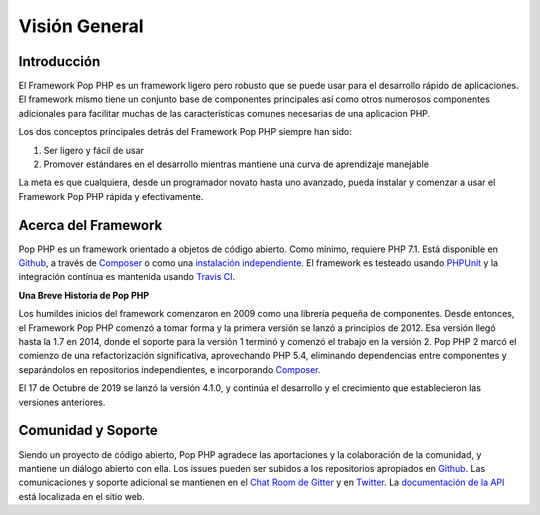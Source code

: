 Visión General
========

Introducción
------------

El Framework Pop PHP es un framework ligero pero robusto que se puede usar para el desarrollo
rápido de aplicaciones. El framework mismo tiene un conjunto base de componentes principales
así como otros numerosos componentes adicionales para facilitar muchas de las características
comunes necesarias de una aplicacion PHP.

Los dos conceptos principales detrás del Framework Pop PHP siempre han sido:

1. Ser ligero y fácil de usar
2. Promover estándares en el desarrollo mientras mantiene una curva de aprendizaje manejable

La meta es que cualquiera, desde un programador novato hasta uno avanzado, pueda instalar
y comenzar a usar el Framework Pop PHP rápida y efectivamente.

Acerca del Framework
-------------------

Pop PHP es un framework orientado a objetos de código abierto. Como mínimo, requiere PHP 7.1.
Está disponible en `Github`_, a través de `Composer`_ o como una `instalación independiente`_.
El framework es testeado usando `PHPUnit`_ y la integración contínua es mantenida usando `Travis CI`_.

**Una Breve Historia de Pop PHP**

Los humildes inicios del framework comenzaron en 2009 como una librería pequeña de componentes.
Desde entonces, el Framework Pop PHP comenzó a tomar forma y la primera versión se lanzó a
principios de 2012. Esa versión llegó hasta la 1.7 en 2014, donde el soporte para la versión 1
terminó y comenzó el trabajo en la versión 2. Pop PHP 2 marcó el comienzo de una refactorización
significativa, aprovechando PHP 5.4, eliminando dependencias entre componentes y separándolos en
repositorios independientes, e incorporando `Composer`_.

El 17 de Octubre de 2019 se lanzó la versión 4.1.0, y continúa el desarrollo y el crecimiento que
establecieron las versiones anteriores.

Comunidad y Soporte
-------------------

Siendo un proyecto de código abierto, Pop PHP agradece las aportaciones y la colaboración de la
comunidad, y mantiene un diálogo abierto con ella. Los issues pueden ser subidos a los
repositorios apropiados en `Github`_. Las comunicaciones y soporte adicional se mantienen en el
`Chat Room de Gitter`_ y en `Twitter`_. La `documentación de la API`_ está localizada en el sitio web.


.. _Github: https://github.com/popphp
.. _Composer: https://packagist.org/packages/popphp/
.. _instalación independiente: http://www.popphp.org/
.. _PHPUnit: https://phpunit.de/
.. _Travis CI: https://travis-ci.org/popphp/
.. _Chat Room de Gitter: https://gitter.im/pop-php-framework/Lobby
.. _Twitter: https://twitter.com/popphpframework
.. _documentación de la API: http://api.popphp.org/4.0/
